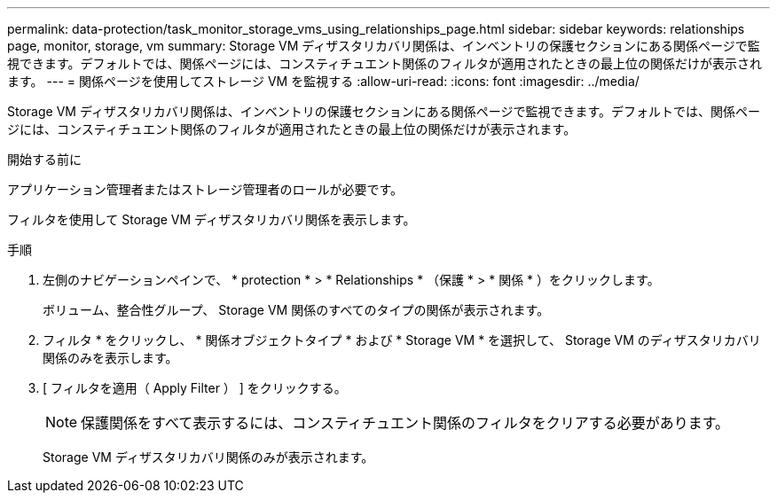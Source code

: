 ---
permalink: data-protection/task_monitor_storage_vms_using_relationships_page.html 
sidebar: sidebar 
keywords: relationships page, monitor, storage, vm 
summary: Storage VM ディザスタリカバリ関係は、インベントリの保護セクションにある関係ページで監視できます。デフォルトでは、関係ページには、コンスティチュエント関係のフィルタが適用されたときの最上位の関係だけが表示されます。 
---
= 関係ページを使用してストレージ VM を監視する
:allow-uri-read: 
:icons: font
:imagesdir: ../media/


[role="lead"]
Storage VM ディザスタリカバリ関係は、インベントリの保護セクションにある関係ページで監視できます。デフォルトでは、関係ページには、コンスティチュエント関係のフィルタが適用されたときの最上位の関係だけが表示されます。

.開始する前に
アプリケーション管理者またはストレージ管理者のロールが必要です。

フィルタを使用して Storage VM ディザスタリカバリ関係を表示します。

.手順
. 左側のナビゲーションペインで、 * protection * > * Relationships * （保護 * > * 関係 * ）をクリックします。
+
ボリューム、整合性グループ、 Storage VM 関係のすべてのタイプの関係が表示されます。

. フィルタ * をクリックし、 * 関係オブジェクトタイプ * および * Storage VM * を選択して、 Storage VM のディザスタリカバリ関係のみを表示します。
. [ フィルタを適用（ Apply Filter ） ] をクリックする。
+
[NOTE]
====
保護関係をすべて表示するには、コンスティチュエント関係のフィルタをクリアする必要があります。

====
+
Storage VM ディザスタリカバリ関係のみが表示されます。


